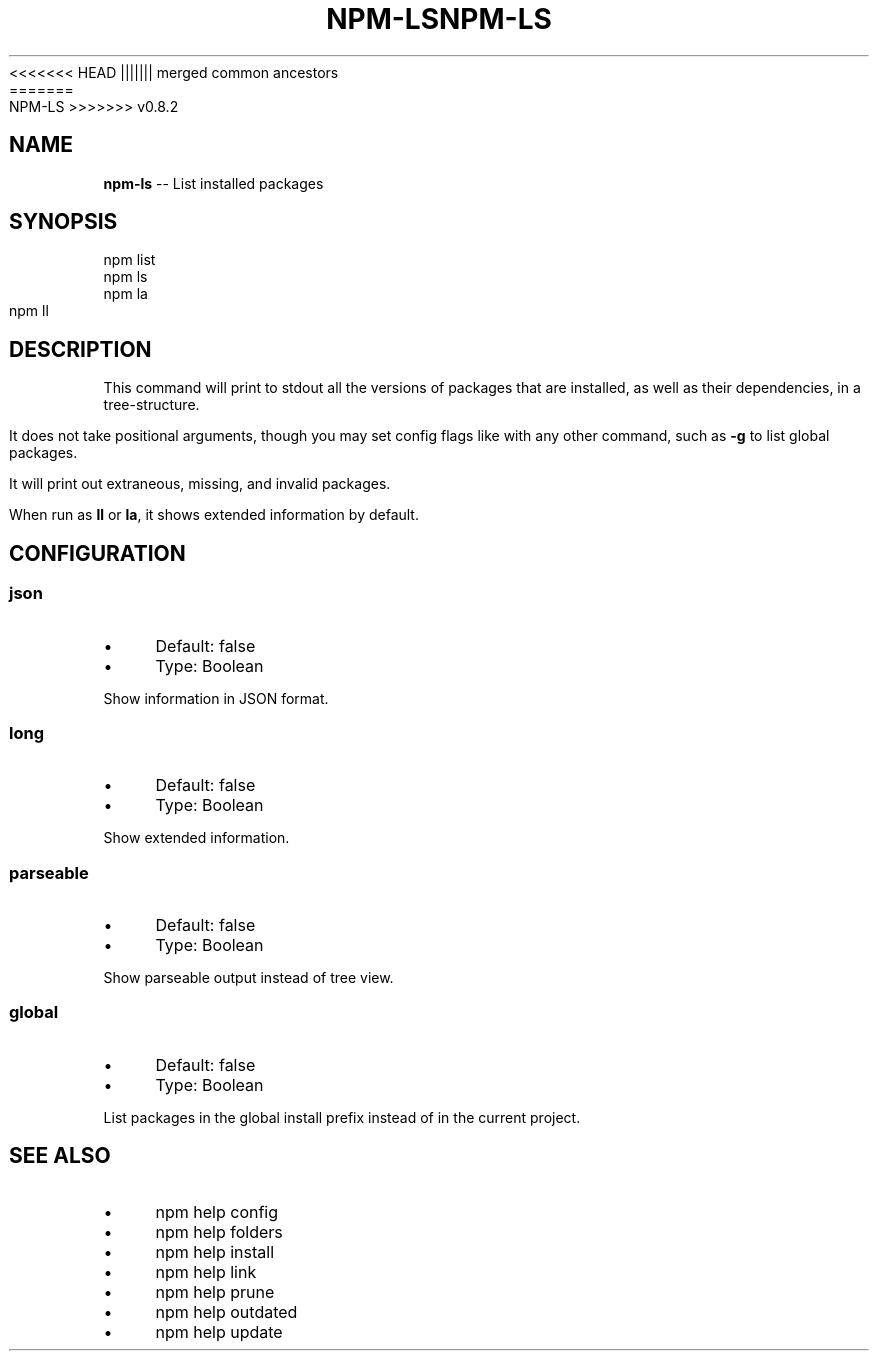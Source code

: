 .\" Generated with Ronnjs/v0.1
.\" http://github.com/kapouer/ronnjs/
.
<<<<<<< HEAD
.TH "NPM\-LS" "1" "June 2012" "" ""
||||||| merged common ancestors
.TH "NPM\-LS" "1" "May 2012" "" ""
=======
.TH "NPM\-LS" "1" "July 2012" "" ""
>>>>>>> v0.8.2
.
.SH "NAME"
\fBnpm-ls\fR \-\- List installed packages
.
.SH "SYNOPSIS"
.
.nf
npm list
npm ls
npm la
npm ll
.
.fi
.
.SH "DESCRIPTION"
This command will print to stdout all the versions of packages that are
installed, as well as their dependencies, in a tree\-structure\.
.
.P
It does not take positional arguments, though you may set config flags
like with any other command, such as \fB\-g\fR to list global packages\.
.
.P
It will print out extraneous, missing, and invalid packages\.
.
.P
When run as \fBll\fR or \fBla\fR, it shows extended information by default\.
.
.SH "CONFIGURATION"
.
.SS "json"
.
.IP "\(bu" 4
Default: false
.
.IP "\(bu" 4
Type: Boolean
.
.IP "" 0
.
.P
Show information in JSON format\.
.
.SS "long"
.
.IP "\(bu" 4
Default: false
.
.IP "\(bu" 4
Type: Boolean
.
.IP "" 0
.
.P
Show extended information\.
.
.SS "parseable"
.
.IP "\(bu" 4
Default: false
.
.IP "\(bu" 4
Type: Boolean
.
.IP "" 0
.
.P
Show parseable output instead of tree view\.
.
.SS "global"
.
.IP "\(bu" 4
Default: false
.
.IP "\(bu" 4
Type: Boolean
.
.IP "" 0
.
.P
List packages in the global install prefix instead of in the current
project\.
.
.SH "SEE ALSO"
.
.IP "\(bu" 4
npm help config
.
.IP "\(bu" 4
npm help folders
.
.IP "\(bu" 4
npm help install
.
.IP "\(bu" 4
npm help link
.
.IP "\(bu" 4
npm help prune
.
.IP "\(bu" 4
npm help outdated
.
.IP "\(bu" 4
npm help update
.
.IP "" 0

